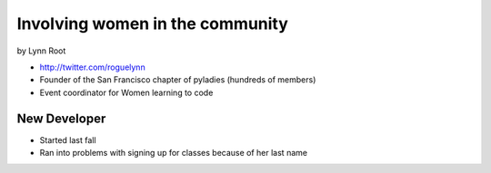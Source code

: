 ================================
Involving women in the community
================================

by Lynn Root

* http://twitter.com/roguelynn
* Founder of the San Francisco chapter of pyladies (hundreds of members)
* Event coordinator for Women learning to code

New Developer
==============

* Started last fall
* Ran into problems with signing up for classes because of her last name